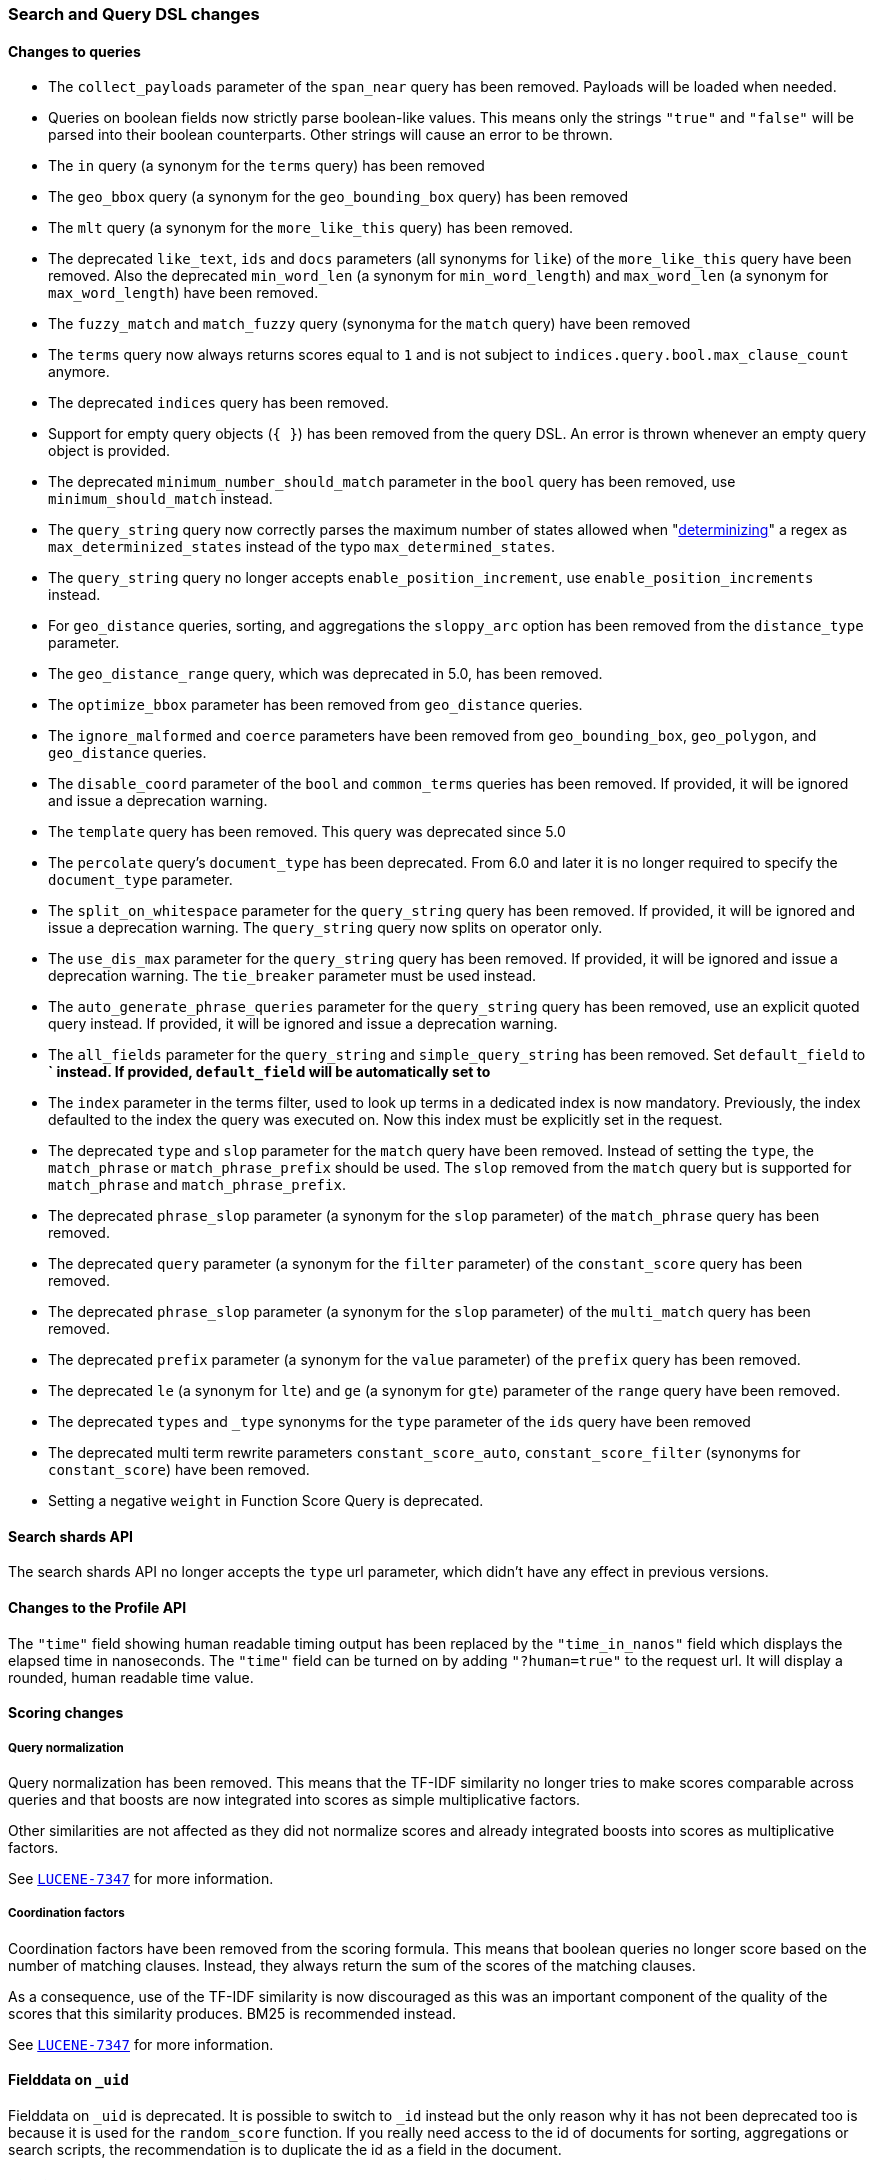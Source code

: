 [[breaking_60_search_changes]]
=== Search and Query DSL changes

==== Changes to queries

* The `collect_payloads` parameter of the `span_near` query has been removed. Payloads will be
  loaded when needed.

* Queries on boolean fields now strictly parse boolean-like values. This means
  only the strings `"true"` and `"false"` will be parsed into their boolean
  counterparts. Other strings will cause an error to be thrown.

* The `in` query (a synonym for the `terms` query) has been removed

* The `geo_bbox` query (a synonym for the `geo_bounding_box` query) has been removed

* The `mlt` query (a synonym for the `more_like_this` query) has been removed.

* The deprecated `like_text`, `ids` and `docs` parameters (all synonyms for `like`) of the `more_like_this` query have
been removed. Also the deprecated `min_word_len` (a synonym for `min_word_length`) and `max_word_len`
(a synonym for `max_word_length`) have been removed.

* The `fuzzy_match` and `match_fuzzy` query (synonyma for the `match` query) have been removed

* The `terms` query now always returns scores equal to `1` and is not subject to
  `indices.query.bool.max_clause_count` anymore.

* The deprecated `indices` query has been removed.

* Support for empty query objects (`{ }`) has been removed from the query DSL.
  An error is thrown whenever an empty query object is provided.

* The deprecated `minimum_number_should_match` parameter in the `bool` query has
  been removed, use `minimum_should_match` instead.

* The `query_string` query now correctly parses the maximum number of
  states allowed when
  "https://en.wikipedia.org/wiki/Powerset_construction#Complexity[determinizing]"
  a regex as `max_determinized_states` instead of the typo
  `max_determined_states`.

* The `query_string` query no longer accepts `enable_position_increment`, use
  `enable_position_increments` instead.

* For `geo_distance` queries, sorting, and aggregations the `sloppy_arc` option
  has been removed from the `distance_type` parameter.

* The `geo_distance_range` query, which was deprecated in 5.0, has been removed.

* The `optimize_bbox` parameter has been removed from `geo_distance` queries.

* The `ignore_malformed` and `coerce` parameters have been removed from
  `geo_bounding_box`, `geo_polygon`, and `geo_distance` queries.

* The `disable_coord` parameter of the `bool` and `common_terms` queries has
  been removed. If provided, it will be ignored and issue a deprecation warning.

* The `template` query has been removed. This query was deprecated since 5.0

* The `percolate` query's `document_type` has been deprecated. From 6.0 and later
  it is no longer required to specify the `document_type` parameter.

* The `split_on_whitespace` parameter for the `query_string` query has been removed.
  If provided, it will be ignored and issue a deprecation warning.
  The `query_string` query now splits on operator only.

* The `use_dis_max` parameter for the `query_string` query has been removed.
  If provided, it will be ignored and issue a deprecation warning.
  The `tie_breaker` parameter must be used instead.

* The `auto_generate_phrase_queries` parameter for the `query_string` query has been removed,
  use an explicit quoted query instead.
  If provided, it will be ignored and issue a deprecation warning.

* The `all_fields` parameter for the `query_string` and `simple_query_string` has been removed.
  Set `default_field` to *` instead.
  If provided, `default_field` will be automatically set to `*`

* The `index` parameter in the terms filter, used to look up terms in a dedicated index is
  now mandatory. Previously, the index defaulted to the index the query was executed on. Now this index
  must be explicitly set in the request.

* The deprecated `type` and `slop` parameter for the `match` query have been removed. Instead of
setting the `type`, the `match_phrase` or `match_phrase_prefix` should be used. The `slop` removed from
the `match` query but is supported for `match_phrase` and `match_phrase_prefix`.

* The deprecated `phrase_slop` parameter (a synonym for the `slop` parameter) of the `match_phrase` query has been removed.

* The deprecated `query` parameter (a synonym for the `filter` parameter) of the `constant_score` query has been removed.

* The deprecated `phrase_slop` parameter (a synonym for the `slop` parameter) of the `multi_match` query has been removed.

* The deprecated `prefix` parameter (a synonym for the `value` parameter) of the `prefix` query has been removed.

* The deprecated `le` (a synonym for `lte`) and `ge` (a synonym for `gte`) parameter of the `range` query have been removed.

* The deprecated `types` and `_type` synonyms for the `type` parameter of the `ids` query have been removed

* The deprecated multi term rewrite parameters `constant_score_auto`, `constant_score_filter` (synonyms for `constant_score`)
have been removed.

*  Setting a negative `weight` in Function Score Query is deprecated.

==== Search shards API

The search shards API no longer accepts the `type` url parameter, which didn't
have any effect in previous versions.

==== Changes to the Profile API

The `"time"` field showing human readable timing output has been replaced by the `"time_in_nanos"`
field which displays the elapsed time in nanoseconds. The `"time"` field can be turned on by adding
`"?human=true"` to the request url. It will display a rounded, human readable time value.

==== Scoring changes

===== Query normalization

Query normalization has been removed. This means that the TF-IDF similarity no
longer tries to make scores comparable across queries and that boosts are now
integrated into scores as simple multiplicative factors.

Other similarities are not affected as they did not normalize scores and
already integrated boosts into scores as multiplicative factors.

See https://issues.apache.org/jira/browse/LUCENE-7347[`LUCENE-7347`] for more
information.

===== Coordination factors

Coordination factors have been removed from the scoring formula. This means that
boolean queries no longer score based on the number of matching clauses.
Instead, they always return the sum of the scores of the matching clauses.

As a consequence, use of the TF-IDF similarity is now discouraged as this was
an important component of the quality of the scores that this similarity
produces. BM25 is recommended instead.

See https://issues.apache.org/jira/browse/LUCENE-7347[`LUCENE-7347`] for more
information.

==== Fielddata on `_uid`

Fielddata on `_uid` is deprecated. It is possible to switch to `_id` instead
but the only reason why it has not been deprecated too is because it is used
for the `random_score` function. If you really need access to the id of
documents for sorting, aggregations or search scripts, the recommendation is
to duplicate the id as a field in the document.

==== Highlighters

The `unified` highlighter is the new default choice for highlighter.
The offset strategy for each field is picked internally by this highlighter depending on the
type of the field (`index_options`).
It is still possible to force the highlighter to `fvh` or `plain` types.

The `postings` highlighter has been removed from Lucene and Elasticsearch.
The `unified` highlighter outputs the same highlighting when `index_options` is set
 to `offsets`.

==== `fielddata_fields`

The deprecated `fielddata_fields` have now been removed. `docvalue_fields` should be used instead.

==== `docvalue_fields`

`docvalue_fields` now have a default upper limit of 100 fields that can be requested.
This limit can be overridden by using the `index.max_docvalue_fields_search` index setting.

==== `script_fields`

`script_fields` now have a default upper limit of 32 script fields that can be requested.
This limit can be overridden by using the `index.max_script_fields` index setting.

==== Inner hits

The source inside a hit of inner hits keeps its full path with respect to the entire source.
In prior versions the source field names were relative to the inner hit.

==== Scroll

The `from` parameter can no longer be used in the search request body when initiating a scroll.
The parameter was already ignored in these situations, now in addition an error is thrown.

==== Limit on from/size in top hits and inner hits

The maximum number of results (`from` + `size`) that is allowed to be retrieved
via inner hits and top hits has been limited to 100. The limit can be controlled
via the `index.max_inner_result_window` index setting.

==== Scroll queries that use the request_cache are deprecated

Setting `request_cache:true` on a query that creates a scroll ('scroll=1m`)
 is deprecated and the request will not use the cache internally.
In future versions we will return a `400 - Bad request` instead of just ignoring
the hint.
Scroll queries are not meant to be cached.

==== Limiting the number of terms that can be used in a Terms Query request

Executing a Terms Query with a lot of terms may degrade the cluster performance,
as each additional term demands extra processing and memory.
To safeguard against this, the maximum number of terms that can be used in a
Terms Query request has been limited to 65536. This default maximum can be changed
for a particular index with the index setting `index.max_terms_count`.

==== Invalid `_search` request body

For 6.x and starting in 6.3 a deprecation warning will be printed to warn
against search requests that contain extra tokens after the main object.
These extra tokens were ignored by the query parser before 6.3 but the next
 major version will not accept invalid body anymore.

==== Context suggester without contexts

The ability to query and index context enabled suggestions without contexts
has been deprecated. Context enabled suggestion queries without contexts have
to visit every suggestion, which degrades the search performance considerably.

For geo context the value of the `path` parameter is now validated against the mapping,
and if `path` points to a non `geo_point` field or the field doesn't exist a deprecation
warning will be issued. In 7.0 it will be required for the `path` to point to a correct
`geo_point` field.

==== Limiting the max number of expansion of span_multi queries

`span_multi` queries will hit too many clauses failure if the number of terms that match the
query exceeds the boolean query limit (defaults to 1024). To avoid an unbounded expansion you
can set the <<query-dsl-multi-term-rewrite, rewrite method>> of the multi term query to `top_terms_*`
rewrite. Or, if you use `span_multi` on `prefix` query only, you can activate the
<<index-prefix-config,`index_prefixes`>> field option of the `text` field instead. This will
rewrite any prefix query on the field to a a single term query that matches the indexed prefix.
